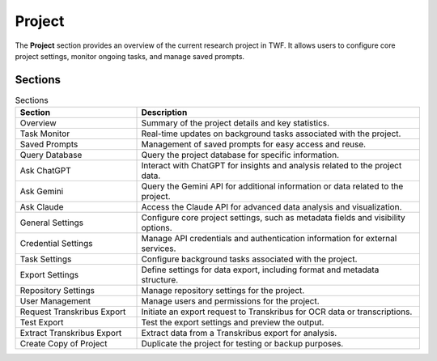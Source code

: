 Project
=======

The **Project** section provides an overview of the current research project in TWF. It allows users to
configure core project settings, monitor ongoing tasks, and manage saved prompts.

Sections
--------

.. list-table:: Sections
   :header-rows: 1
   :widths: 30 70

   * - Section
     - Description
   * - Overview
     - Summary of the project details and key statistics.
   * - Task Monitor
     - Real-time updates on background tasks associated with the project.
   * - Saved Prompts
     - Management of saved prompts for easy access and reuse.
   * - Query Database
     - Query the project database for specific information.
   * - Ask ChatGPT
     - Interact with ChatGPT for insights and analysis related to the project data.
   * - Ask Gemini
     - Query the Gemini API for additional information or data related to the project.
   * - Ask Claude
     - Access the Claude API for advanced data analysis and visualization.
   * - General Settings
     - Configure core project settings, such as metadata fields and visibility options.
   * - Credential Settings
     - Manage API credentials and authentication information for external services.
   * - Task Settings
     - Configure background tasks associated with the project.
   * - Export Settings
     - Define settings for data export, including format and metadata structure.
   * - Repository Settings
     - Manage repository settings for the project.
   * - User Management
     - Manage users and permissions for the project.
   * - Request Transkribus Export
     - Initiate an export request to Transkribus for OCR data or transcriptions.
   * - Test Export
     - Test the export settings and preview the output.
   * - Extract Transkribus Export
     - Extract data from a Transkribus export for analysis.
   * - Create Copy of Project
     - Duplicate the project for testing or backup purposes.
